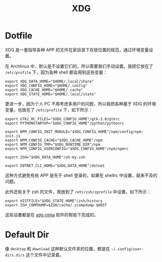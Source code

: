 :PROPERTIES:
:ID:       850ddb03-55f4-47cc-92bb-6eb3e20c522e
:END:
#+title: XDG

* Dotfile
XDG 是一套指导各种 APP 的文件在家目录下存放位置的规范，通过环境变量设置。

在 Archlinux 中，默认是不设置它们的，所以需要我们手动设置。我把它放在了 =/etc/profile= 下，因为各种 shell 都会用到这些变量：

#+begin_src shell
export XDG_DATA_HOME="$HOME/.local/share"
export XDG_CONFIG_HOME="$HOME/.config"
export XDG_CACHE_HOME="$HOME/.cache"
export XDG_STATE_HOME="$HOME/.local/state"
#+end_src

更进一步，因为个人 PC 不用考虑多用户的问题，所以我把各种基于 XDG 的环境变量，也放在了 =/etc/profile= 下，如下所示：

#+begin_src shell
export GTK2_RC_FILES="$XDG_CONFIG_HOME"/gtk-2.0/gtkrc
export PYTHONSTARTUP="$XDG_CONFIG_HOME"/python/pythonrc

export NPM_CONFIG_INIT_MODULE="$XDG_CONFIG_HOME"/npm/config/npm-init.js
export NPM_CONFIG_CACHE="$XDG_CACHE_HOME"/npm
export NPM_CONFIG_TMP="$XDG_RUNTIME_DIR"/npm
export NPM_CONFIG_USERCONFIG="$XDG_CONFIG_HOME"/npm/npmrc

export ZSH="$XDG_DATA_HOME"/oh-my-zsh

export DOTNET_CLI_HOME="$XDG_DATA_HOME"/dotnet
#+end_src

这种方式避免有些 APP 是先于 shell 登录的，如果在 shellrc 中设置，就来不及的问题。

此外还些关于 zsh 的文件，我放到了 =/etc/zsh/zprofile= 中设置，如下所示：

#+begin_src shell
export HISTFILE="$XDG_STATE_HOME"/zsh/history
export ZSH_COMPDUMP=$ZSH/cache/.zcompdump-$HOST
#+end_src

这些设置都是在 [[https://github.com/b3nj5m1n/xdg-ninja][xdg-ninja]] 软件的帮助下完成的。

* Default Dir
像 =desktop= 和 =download= 这种默认文件夹的位置，都是在 =~/.config/user-dirs.dirs= 这个文件中记录着。
